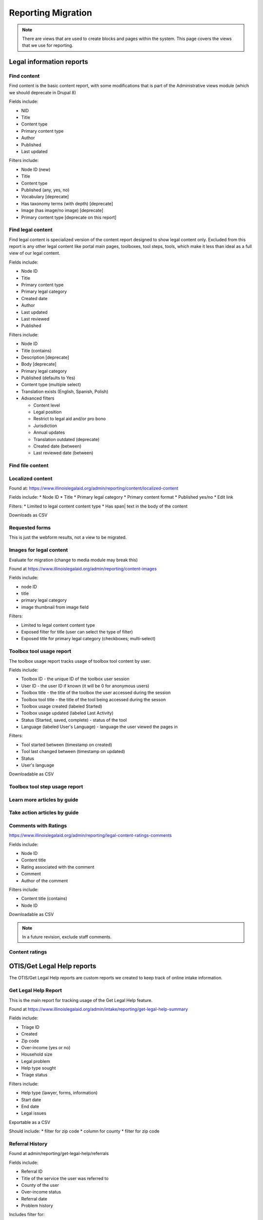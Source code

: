 ============================
Reporting Migration
============================

.. note::
   There are views that are used to create blocks and pages within the system.  This page covers the views that we use for reporting.
   
Legal information reports
===========================

Find content
--------------
Find content is the basic content report, with some modifications that is part of the Administrative views module (which we should deprecate in Drupal 8)

Fields include:

* NID
* Title
* Content type
* Primary content type
* Author
* Published
* Last updated

Filters include:

* Node ID (new)
* Title
* Content type
* Published (any, yes, no)
* Vocabulary [deprecate]
* Has taxonomy terms (with depth) [deprecate]
* Image (has image/no image) [deprecate]
* Primary content type [deprecate on this report]


Find legal content
--------------------
Find legal content is specialized version of the content report designed to show legal content only.  Excluded from this report is any other legal content like portal main pages, toolboxes, tool steps, tools, which make it less than ideal as a full view of our legal content.

Fields include:

* Node ID
* Title
* Primary content type
* Primary legal category
* Created date
* Author
* Last updated
* Last reviewed
* Published

Filters include:

* Node ID
* Title (contains)
* Description [deprecate]
* Body [deprecate]
* Primary legal category
* Published (defaults to Yes)
* Content type (multiple select)
* Translation exists (English, Spanish, Polish)
* Advanced filters

  * Content level
  * Legal position
  * Restrict to legal aid and/or pro bono
  * Jurisdiction
  * Annual updates
  * Translation outdated (deprecate)
  * Created date (between)
  * Last reviewed date (between)


Find file content
------------------

Localized content
-------------------

Found at: https://www.illinoislegalaid.org/admin/reporting/content/localized-content

Fields include:
* Node ID
* Title
* Primary legal category
* Primary content format
* Published yes/no
* Edit link

Filters:
* Limited to legal content content type
* Has span| text in the body of the content

Downloads as CSV

Requested forms
----------------

This is just the webform results, not a view to be migrated.

Images for legal content
-------------------------

Evaluate for migration (change to media module may break this)


Found at https://www.illinoislegalaid.org/admin/reporting/content-images

Fields include:

* node ID
* title
* primary legal category
* image thumbnail from image field

Filters:

* Limited to legal content content type
* Exposed filter for title (user can select the type of filter)
* Exposed title for primary legal category (checkboxes; multi-select)

Toolbox tool usage report
--------------------------
The toolbox usage report tracks usage of toolbox tool content by user.  

Fields include:

* Toolbox ID - the unique ID of the toolbox user session
* User ID - the user ID if known (it will be 0 for anonymous users)
* Toolbox title - the title of the toolbox the user accessed during the session
* Toolbox tool title - the title of the tool being accessed during the sesson
* Toolbox usage created (labeled Started)
* Toolbox usage updated (labeled Last Activity)
* Status (Started, saved, complete) - status of the tool
* Language (labeled User's Language) - language the user viewed the pages in

Filters:

* Tool started between (timestamp on created)
* Tool last changed between (timestamp on updated)
* Status
* User's language

Downloadable as CSV



Toolbox tool step usage report
--------------------------------

Learn more articles by guide
-----------------------------

Take action articles by guide
-------------------------------


Comments with Ratings
----------------------
https://www.illinoislegalaid.org/admin/reporting/legal-content-ratings-comments

Fields include:

* Node ID
* Content title
* Rating associated with the comment
* Comment
* Author of the comment

Filters include:

* Content title (contains)
* Node ID

Downloadable as CSV


.. note:: 
   In a future revision, exclude staff comments.

Content ratings
------------------

OTIS/Get Legal Help reports
============================
The OTIS/Get Legal Help reports are custom reports we created to keep track of online intake information.

Get Legal Help Report
-----------------------
This is the main report for tracking usage of the Get Legal Help feature.

Found at https://www.illinoislegalaid.org/admin/intake/reporting/get-legal-help-summary

Fields include:

* Triage ID
* Created
* Zip code
* Over-income (yes or no)
* Household size
* Legal problem
* Help type sought
* Triage status

Filters include:

* Help type (lawyer, forms, information)
* Start date
* End date
* Legal issues

Exportable as a CSV

Should include:
* filter for zip code
* column for county
* filter for zip code

Referral History
-------------------
Found at admin/reporting/get-legal-help/referrals

Fields include:

* Referral ID
* Title of the service the user was referred to
* County of the user
* Over-income status
* Referral date
* Problem history

Includes filter for:

* Referral date (between)
* County
* Legal issue

Should include:

* Organization
* A way to export the data
* Explanation of over income statuses
* Triage User ID


May need to review:

* Whether the problem field is correct or not

Referral Count Report
-----------------------
Includes:

* Number of referrals made to a service
* Title of the service

Has filters for:

* Referral date (between)
* County
* Legal issue

Should include:

* Organization name
* A way to export the data

eTransfers report
-------------------
The eTransfers report shows all instances of Get Legal Help where the user got past the basic Get Legal Help pages and into the OTIS funnel.  

Has fields for:

* Triage ID
* Intake organization name
* Location
* Service
* Date of intake
* Intake status
* Zip code
* County
* Gender
* Race
* Ethnicity
* Marital status
* Legal problem

Has filters for:

* Start and end dates
* Organization name
* Service
* Legal issue
* Intake status
* Source (to account for ILAO's modal, program widget, etc).

Should have:
* Filter for zip code
* Filter for county

Organization Report
^^^^^^^^^^^^^^^^^^^^^
There are also organization specific intake reports that mirror the etransfer report at admin/organizations/reporting/intake-report that can also be exported


SMS OAS Survey report
----------------------
We have one SMS-based survey created that ties into Webform to follow up with users who complete an online intake application.  This view displays the data associated with that survey along with OTIS information.

Fields include:

* triage user ID
* intake date
* survey submission date
* zip code
* legal issue
* service
* location
* organization
* survey responses

Filters include:

* survey date (beginning/ending range)
* organization name
* callback type
* legal issue



User reports
=============

The people reports are based off of the administrative views module, which should probably not be used in Drupal 8.

All of these reports are exportable as CSV.

People
--------
The people report should include:

* Last name
* First name
* Email
* Roles
* Active (as yes/no)
* Create date
* Last access date
* Member type
* Participates in user tests (yes/no)
* Operations to edit or cancel account

Filters should include:

* First name (contains)
* Last name (contains)
* Email (contains)
* Has roles (any, yes/no)
* Roles (multi-select)
* Active
* Member type
* Participate in user test (all, yes, no)
* Joined between dates

Never validated accounts
--------------------------
This report shows all users who registered on the website but then did not activate their account.  These users are automatically deleted after [x] days.

It is a mirror of the people report but limited to users who:

* have a last access date of less than Jan 1, 2015
* have an empty internal organization value

User demographics report
--------------------------
Similar to the people table, this report lets us export user demographic data and includes fields for:

* email
* first name
* last name
* role(s)
* member type
* year born
* gender
* zip code
* language preferences
* last login
* date joined

Filters:

* roles
* date joined between
* gender
* language preference
* zip code (with options for filter type)
* year born (with options for filter type)

Needs:
* Participate in user test (all, yes, no) filter

Board, staff, YPB users
------------------------
We use this report to filter users with an "internal organization" role so that we can control who shows up on the board, staff, and YPB pages in the About Us section.

The report should include:

* User name
* Last name
* First name
* Company/Organization 
* Biography
* Internal organization
* Internal title
* Roles
* Edit link

The report should be filtered on:

* Active users
* Has one or more internal roles (this should be exposed)

Login Report
----------------
This report shows the number of times a user has logged into the website.

The report should include:

* user ID
* email
* first name
* last name
* roles
* member type
* first log in
* last log in
* total number of logins
* frequency of logins

Additional reports
===================

SMS Reports
-------------
These are all of a status of "TBD"

* List of campaigns
* Campaign keywords
* Campaign summary report
* Campaign interactions report
* Legal content sharing report
   

